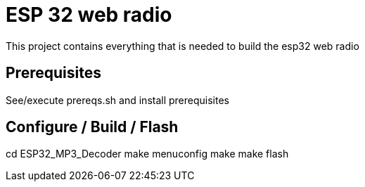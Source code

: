 = ESP 32 web radio
This project contains everything that is needed to build the esp32 web radio

== Prerequisites

See/execute prereqs.sh and install prerequisites

== Configure / Build / Flash
====
cd ESP32_MP3_Decoder
make menuconfig
make 
make flash
====
